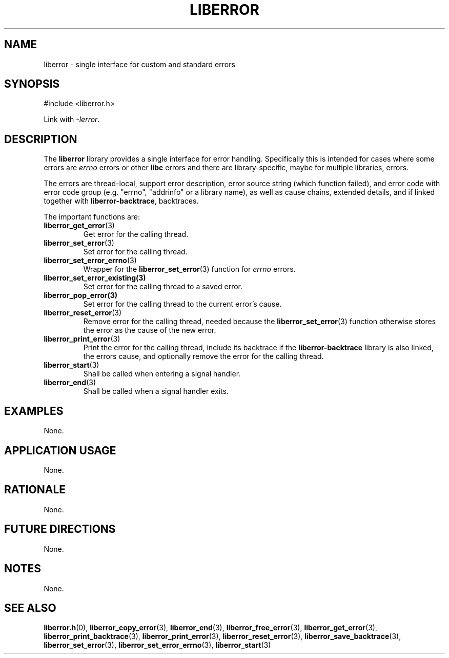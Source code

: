 .TH LIBERROR 7 2020-06-09 liberror
.SH NAME
liberror \- single interface for custom and standard errors
.SH SYNOPSIS
.nf
#include <liberror.h>
.fi
.PP
Link with
.IR \-lerror .
.SH DESCRIPTION
The
.B liberror
library provides a single interface for error handling.
Specifically this is intended for cases where some
errors are
.I errno
errors or other
.B libc
errors and there are library-specific, maybe for
multiple libraries, errors.
.PP
The errors are thread-local, support error description,
error source string (which function failed), and error
code with error code group (e.g. \(dqerrno\(dq,
\(dqaddrinfo\(dq or a library name), as well as cause
chains, extended details, and if linked together with
.BR liberror-backtrace ,
backtraces.
.PP
The important functions are:
.TP
.BR liberror_get_error (3)
Get error for the calling thread.
.TP
.BR liberror_set_error (3)
Set error for the calling thread.
.TP
.BR liberror_set_error_errno (3)
Wrapper for the
.BR liberror_set_error (3)
function for
.I errno
errors.
.TP
.BR liberror_set_error_existing(3)
Set error for the calling thread to a saved error.
.TP
.BR liberror_pop_error(3)
Set error for the calling thread to the current
error's cause.
.TP
.BR liberror_reset_error (3)
Remove error for the calling thread, needed because the
.BR liberror_set_error (3)
function otherwise stores the error as the cause of the
new error.
.TP
.BR liberror_print_error (3)
Print the error for the calling thread, include its
backtrace if the
.B liberror-backtrace
library is also linked, the errors cause, and optionally
remove the error for the calling thread.
.TP
.BR liberror_start (3)
Shall be called when entering a signal handler.
.TP
.BR liberror_end (3)
Shall be called when a signal handler exits.
.SH EXAMPLES
None.
.SH APPLICATION USAGE
None.
.SH RATIONALE
None.
.SH FUTURE DIRECTIONS
None.
.SH NOTES
None.
.SH SEE ALSO
.BR liberror.h (0),
.BR liberror_copy_error (3),
.BR liberror_end (3),
.BR liberror_free_error (3),
.BR liberror_get_error (3),
.BR liberror_print_backtrace (3),
.BR liberror_print_error (3),
.BR liberror_reset_error (3),
.BR liberror_save_backtrace (3),
.BR liberror_set_error (3),
.BR liberror_set_error_errno (3),
.BR liberror_start (3)
